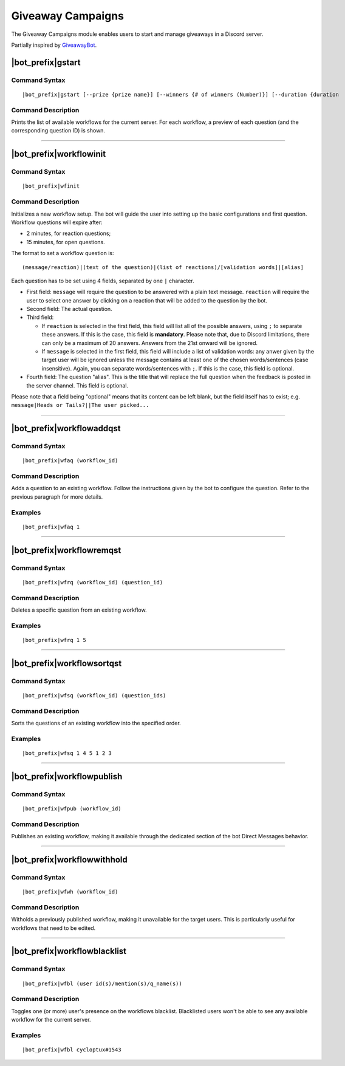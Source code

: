 Giveaway Campaigns
==================

The Giveaway Campaigns module enables users to start and manage giveaways in a Discord server.

Partially inspired by `GiveawayBot <https://giveawaybot.party/>`_.


|bot_prefix|\ gstart
--------------------

Command Syntax
^^^^^^^^^^^^^^
.. parsed-literal::

    |bot_prefix|\ gstart [--prize {prize name}] [--winners {# of winners (Number)}] [--duration {duration
    
Command Description
^^^^^^^^^^^^^^^^^^^
Prints the list of available workflows for the current server. For each workflow, a preview of each question (and the corresponding question ID) is shown.

....

|bot_prefix|\ workflowinit
--------------------------

Command Syntax
^^^^^^^^^^^^^^
.. parsed-literal::

    |bot_prefix|\ wfinit

Command Description
^^^^^^^^^^^^^^^^^^^
Initializes a new workflow setup. The bot will guide the user into setting up the basic configurations and first question.
Workflow questions will expire after:

* 2 minutes, for reaction questions;
* 15 minutes, for open questions.

The format to set a workflow question is:

.. parsed-literal::

    (message/reaction)|(text of the question)|(list of reactions)/[validation words]|[alias]
    
Each question has to be set using 4 fields, separated by one ``|`` character.

* First field: ``message`` will require the question to be answered with a plain text message. ``reaction`` will require the user to select one answer by clicking on a reaction that will be added to the question by the bot.
* Second field: The actual question.
* Third field:

  * If ``reaction`` is selected in the first field, this field will list all of the possible answers, using ``;`` to separate these answers. If this is the case, this field is **mandatory**. Please note that, due to Discord limitations, there can only be a maximum of 20 answers. Answers from the 21st onward will be ignored.
  * If ``message`` is selected in the first field, this field will include a list of validation words: any anwer given by the target user will be ignored unless the message contains at least one of the chosen words/sentences (case insensitive). Again, you can separate words/sentences with ``;``. If this is the case, this field is optional.

* Fourth field: The question "alias". This is the title that will replace the full question when the feedback is posted in the server channel. This field is optional.

Please note that a field being "optional" means that its content can be left blank, but the field itself has to exist; e.g. ``message|Heads or Tails?||The user picked...``

....

|bot_prefix|\ workflowaddqst
----------------------------

Command Syntax
^^^^^^^^^^^^^^
.. parsed-literal::

    |bot_prefix|\ wfaq (workflow_id)
    
Command Description
^^^^^^^^^^^^^^^^^^^
Adds a question to an existing workflow. Follow the instructions given by the bot to configure the question. Refer to the previous paragraph for more details.

Examples
^^^^^^^^
.. parsed-literal::

    |bot_prefix|\ wfaq 1

....

|bot_prefix|\ workflowremqst
----------------------------

Command Syntax
^^^^^^^^^^^^^^
.. parsed-literal::

    |bot_prefix|\ wfrq (workflow_id) (question_id)
    
Command Description
^^^^^^^^^^^^^^^^^^^
Deletes a specific question from an existing workflow.

Examples
^^^^^^^^
.. parsed-literal::

    |bot_prefix|\ wfrq 1 5

....

|bot_prefix|\ workflowsortqst
-----------------------------

Command Syntax
^^^^^^^^^^^^^^
.. parsed-literal::

    |bot_prefix|\ wfsq (workflow_id) (question_ids)
    
Command Description
^^^^^^^^^^^^^^^^^^^
Sorts the questions of an existing workflow into the specified order.

Examples
^^^^^^^^
.. parsed-literal::

    |bot_prefix|\ wfsq 1 4 5 1 2 3

....

|bot_prefix|\ workflowpublish
-----------------------------

Command Syntax
^^^^^^^^^^^^^^
.. parsed-literal::

    |bot_prefix|\ wfpub (workflow_id)
    
Command Description
^^^^^^^^^^^^^^^^^^^
Publishes an existing workflow, making it available through the dedicated section of the bot Direct Messages behavior.

....

|bot_prefix|\ workflowwithhold
------------------------------

Command Syntax
^^^^^^^^^^^^^^
.. parsed-literal::

    |bot_prefix|\ wfwh (workflow_id)
    
Command Description
^^^^^^^^^^^^^^^^^^^
Witholds a previously published workflow, making it unavailable for the target users. This is particularly useful for workflows that need to be edited.

....

|bot_prefix|\ workflowblacklist
-------------------------------

Command Syntax
^^^^^^^^^^^^^^
.. parsed-literal::

    |bot_prefix|\ wfbl (user id(s)/mention(s)/q_name(s))
    
Command Description
^^^^^^^^^^^^^^^^^^^
Toggles one (or more) user's presence on the workflows blacklist. Blacklisted users won't be able to see any available workflow for the current server.

Examples
^^^^^^^^
.. parsed-literal::

    |bot_prefix|\ wfbl cycloptux#1543
